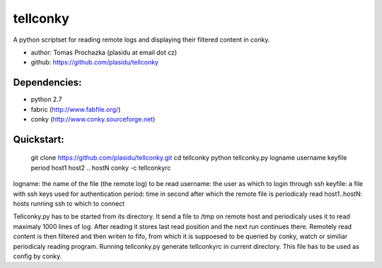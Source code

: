 #########
tellconky
#########

A python scriptset for reading remote logs and displaying their filtered content in conky.

* author: Tomas Prochazka (plasidu at email dot cz)
* github: https://github.com/plasidu/tellconky

-------------
Dependencies:
-------------
* python 2.7
* fabric (http://www.fabfile.org/)
* conky (http://www.conky.sourceforge.net)

-----------
Quickstart:
-----------

   git clone https://github.com/plasidu/tellconky.git 
   cd tellconky 
   python tellconky.py logname username keyfile period host1 host2 .. hostN  
   conky -c tellconkyrc 

logname: the name of the file (the remote log) to be read
username: the user as which to login through ssh
keyfile: a file with ssh keys used for authentication
period: time in second after which the remote file is periodicaly read
host1..hostN: hosts running ssh to which to connect

Tellconky.py has to be started from its directory. It send a file to /tmp on remote host and periodicaly uses it to read maximaly 1000 lines of log. After reading it stores last read position and the next run continues there.
Remotely read content is then filtered and then writen to fifo, from which it is suppoesed to be queried by conky, watch or similiar periodicaly reading program.
Running tellconky.py generate tellconkyrc in current directory. This file has to be used as config by conky. 
